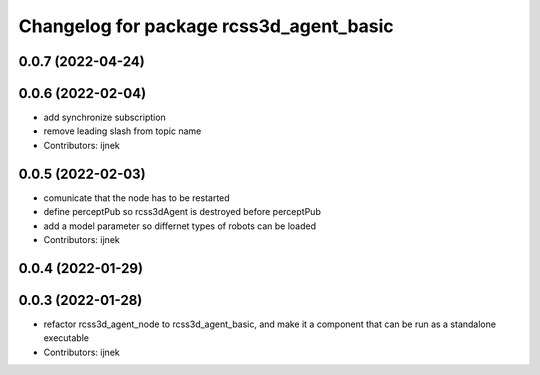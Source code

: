 ^^^^^^^^^^^^^^^^^^^^^^^^^^^^^^^^^^^^^^^^
Changelog for package rcss3d_agent_basic
^^^^^^^^^^^^^^^^^^^^^^^^^^^^^^^^^^^^^^^^

0.0.7 (2022-04-24)
------------------

0.0.6 (2022-02-04)
------------------
* add synchronize subscription
* remove leading slash from topic name
* Contributors: ijnek

0.0.5 (2022-02-03)
------------------
* comunicate that the node has to be restarted
* define perceptPub so rcss3dAgent is destroyed before perceptPub
* add a model parameter so differnet types of robots can be loaded
* Contributors: ijnek

0.0.4 (2022-01-29)
------------------

0.0.3 (2022-01-28)
------------------
* refactor rcss3d_agent_node to rcss3d_agent_basic, and make it a component that can be run as a standalone executable
* Contributors: ijnek
